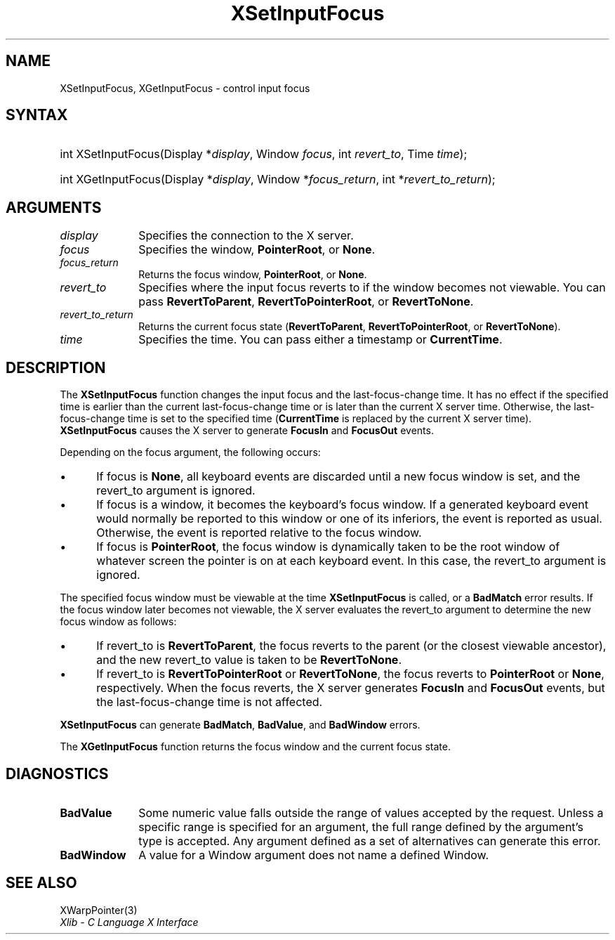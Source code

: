 .\" Copyright \(co 1985, 1986, 1987, 1988, 1989, 1990, 1991, 1994, 1996 X Consortium
.\"
.\" Permission is hereby granted, free of charge, to any person obtaining
.\" a copy of this software and associated documentation files (the
.\" "Software"), to deal in the Software without restriction, including
.\" without limitation the rights to use, copy, modify, merge, publish,
.\" distribute, sublicense, and/or sell copies of the Software, and to
.\" permit persons to whom the Software is furnished to do so, subject to
.\" the following conditions:
.\"
.\" The above copyright notice and this permission notice shall be included
.\" in all copies or substantial portions of the Software.
.\"
.\" THE SOFTWARE IS PROVIDED "AS IS", WITHOUT WARRANTY OF ANY KIND, EXPRESS
.\" OR IMPLIED, INCLUDING BUT NOT LIMITED TO THE WARRANTIES OF
.\" MERCHANTABILITY, FITNESS FOR A PARTICULAR PURPOSE AND NONINFRINGEMENT.
.\" IN NO EVENT SHALL THE X CONSORTIUM BE LIABLE FOR ANY CLAIM, DAMAGES OR
.\" OTHER LIABILITY, WHETHER IN AN ACTION OF CONTRACT, TORT OR OTHERWISE,
.\" ARISING FROM, OUT OF OR IN CONNECTION WITH THE SOFTWARE OR THE USE OR
.\" OTHER DEALINGS IN THE SOFTWARE.
.\"
.\" Except as contained in this notice, the name of the X Consortium shall
.\" not be used in advertising or otherwise to promote the sale, use or
.\" other dealings in this Software without prior written authorization
.\" from the X Consortium.
.\"
.\" Copyright \(co 1985, 1986, 1987, 1988, 1989, 1990, 1991 by
.\" Digital Equipment Corporation
.\"
.\" Portions Copyright \(co 1990, 1991 by
.\" Tektronix, Inc.
.\"
.\" Permission to use, copy, modify and distribute this documentation for
.\" any purpose and without fee is hereby granted, provided that the above
.\" copyright notice appears in all copies and that both that copyright notice
.\" and this permission notice appear in all copies, and that the names of
.\" Digital and Tektronix not be used in in advertising or publicity pertaining
.\" to this documentation without specific, written prior permission.
.\" Digital and Tektronix makes no representations about the suitability
.\" of this documentation for any purpose.
.\" It is provided "as is" without express or implied warranty.
.\"
.\"
.ds xT X Toolkit Intrinsics \- C Language Interface
.ds xW Athena X Widgets \- C Language X Toolkit Interface
.ds xL Xlib \- C Language X Interface
.ds xC Inter-Client Communication Conventions Manual
.TH XSetInputFocus 3 "libX11 1.8.6" "X Version 11" "XLIB FUNCTIONS"
.SH NAME
XSetInputFocus, XGetInputFocus \- control input focus
.SH SYNTAX
.HP
int XSetInputFocus\^(\^Display *\fIdisplay\fP\^, Window \fIfocus\fP\^, int
\fIrevert_to\fP\^, Time \fItime\fP\^);
.HP
int XGetInputFocus\^(\^Display *\fIdisplay\fP\^, Window *\fIfocus_return\fP\^,
int *\fIrevert_to_return\fP\^);
.SH ARGUMENTS
.IP \fIdisplay\fP 1i
Specifies the connection to the X server.
.IP \fIfocus\fP 1i
Specifies the window,
.BR PointerRoot ,
or
.BR None .
.IP \fIfocus_return\fP 1i
Returns the focus window,
.BR PointerRoot ,
or
.BR None .
.IP \fIrevert_to\fP 1i
Specifies where the input focus reverts to if the window becomes not
viewable.
You can pass
.BR RevertToParent ,
.BR RevertToPointerRoot ,
or
.BR RevertToNone .
.IP \fIrevert_to_return\fP 1i
Returns the current focus state
.RB ( RevertToParent ,
.BR RevertToPointerRoot ,
or
.BR RevertToNone ).
.IP \fItime\fP 1i
Specifies the time.
You can pass either a timestamp or
.BR CurrentTime .
.SH DESCRIPTION
The
.B XSetInputFocus
function changes the input focus and the last-focus-change time.
It has no effect if the specified time is earlier than the current
last-focus-change time or is later than the current X server time.
Otherwise, the last-focus-change time is set to the specified time
.RB ( CurrentTime
is replaced by the current X server time).
.B XSetInputFocus
causes the X server to generate
.B FocusIn
and
.B FocusOut
events.
.LP
Depending on the focus argument,
the following occurs:
.IP \(bu 5
If focus is
.BR None ,
all keyboard events are discarded until a new focus window is set,
and the revert_to argument is ignored.
.IP \(bu 5
If focus is a window,
it becomes the keyboard's focus window.
If a generated keyboard event would normally be reported to this window
or one of its inferiors, the event is reported as usual.
Otherwise, the event is reported relative to the focus window.
.IP \(bu 5
If focus is
.BR PointerRoot ,
the focus window is dynamically taken to be the root window of whatever screen
the pointer is on at each keyboard event.
In this case, the revert_to argument is ignored.
.LP
The specified focus window must be viewable at the time
.B XSetInputFocus
is called,
or a
.B BadMatch
error results.
If the focus window later becomes not viewable,
the X server
evaluates the revert_to argument to determine the new focus window as follows:
.IP \(bu 5
If revert_to is
.BR RevertToParent ,
the focus reverts to the parent (or the closest viewable ancestor),
and the new revert_to value is taken to be
.BR RevertToNone .
.IP \(bu 5
If revert_to is
.B RevertToPointerRoot
or
.BR RevertToNone ,
the focus reverts to
.B PointerRoot
or
.BR None ,
respectively.
When the focus reverts,
the X server generates
.B FocusIn
and
.B FocusOut
events, but the last-focus-change time is not affected.
.LP
.B XSetInputFocus
can generate
.BR BadMatch ,
.BR BadValue ,
and
.B BadWindow
errors.
.LP
The
.B XGetInputFocus
function returns the focus window and the current focus state.
.SH DIAGNOSTICS
.TP 1i
.B BadValue
Some numeric value falls outside the range of values accepted by the request.
Unless a specific range is specified for an argument, the full range defined
by the argument's type is accepted.
Any argument defined as a set of
alternatives can generate this error.
.TP 1i
.B BadWindow
A value for a Window argument does not name a defined Window.
.SH "SEE ALSO"
XWarpPointer(3)
.br
\fI\*(xL\fP

